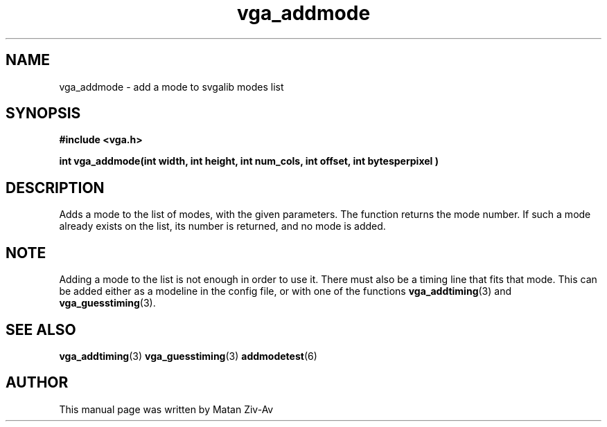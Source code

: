 .TH vga_addmode 3 "7 April 1999" "Svgalib (>= 1.4.0)" "Svgalib User Manual"
.SH NAME
vga_addmode \- add a mode to svgalib modes list
.SH SYNOPSIS

.B "#include <vga.h>"

.BI "int vga_addmode(int width, int height, int num_cols, int offset, int bytesperpixel )"

.SH DESCRIPTION
Adds a mode to the list of modes, with the given parameters. 
The function returns the mode number. If such a mode already exists on the list,
its number is returned, and no mode is added.

.SH NOTE
Adding a mode to the list is not enough in order to use it. There must
also be a timing line that fits that mode. This can be added either as a modeline in the config file,
or with one of the functions
.BR vga_addtiming (3)
and
.BR vga_guesstiming (3). 
.SH SEE ALSO

.BR vga_addtiming (3)
.BR vga_guesstiming (3)
.BR addmodetest (6)

.SH AUTHOR

This manual page was written by Matan Ziv-Av
